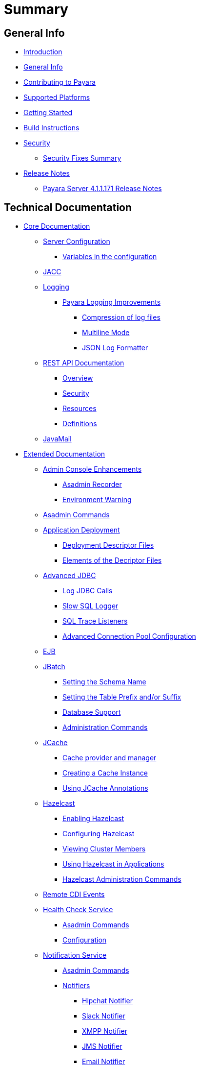 [[summary]]
= Summary

[[general-info]]
== General Info

* link:README.adoc[Introduction]
* link:general-info/general-info.adoc[General Info]
* link:general-info/contributing-to-payara.adoc[Contributing to Payara]
* link:general-info/supported-platforms.adoc[Supported Platforms]
* link:getting-started/getting-started.adoc[Getting Started]
* link:build-instructions/build-instructions.adoc[Build Instructions]
* link:security/security.adoc[Security]
** link:security/security-fix-list.adoc[Security Fixes Summary]
* link:release-notes/release-notes.adoc[Release Notes]
** link:release-notes/release-notes-171.adoc[Payara Server 4.1.1.171 Release Notes]

[[technical-documentation]]
== Technical Documentation

* link:documentation/core-documentation/core-documentation.adoc[Core Documentation]
** link:documentation/core-documentation/configuration/configuration.adoc[Server Configuration]
*** link:documentation/core-documentation/configuration/var-substitution.adoc[Variables in the configuration]
** link:documentation/core-documentation/jacc.adoc[JACC]
** link:documentation/core-documentation/logging/logging.adoc[Logging]
*** link:documentation/core-documentation/logging/payara/payara-specific.adoc[Payara Logging Improvements]
**** link:documentation/core-documentation/logging/payara/log-compression.adoc[Compression of log files]
**** link:documentation/core-documentation/logging/payara/multiline.adoc[Multiline Mode]
**** link:documentation/core-documentation/logging/payara/json-formatter.adoc[JSON Log Formatter]
** link:documentation/core-documentation/rest-api/rest-api-documentation.adoc[REST API Documentation]
*** link:documentation/core-documentation/rest-api/overview.adoc[Overview]
*** link:documentation/core-documentation/rest-api/security.adoc[Security]
*** link:documentation/core-documentation/rest-api/resources.adoc[Resources]
*** link:documentation/core-documentation/rest-api/definitions.adoc[Definitions]
** link:documentation/core-documentation/javamail.adoc[JavaMail]
* link:documentation/extended-documentation/extended-documentation.adoc[Extended Documentation]
** link:documentation/extended-documentation/admin-console/admin-console.adoc[Admin Console Enhancements]
*** link:documentation/extended-documentation/admin-console/asadmin-recorder.adoc[Asadmin Recorder]
*** link:documentation/extended-documentation/admin-console/environment-warning.adoc[Environment Warning]
** link:documentation/extended-documentation/asadmin-commands/asadmin-commands.adoc[Asadmin Commands]
** link:documentation/extended-documentation/app-deployment/app-deployment.adoc[Application Deployment]
*** link:documentation/extended-documentation/app-deployment/deployment-descriptors.adoc[Deployment Descriptor Files]
*** link:documentation/extended-documentation/app-deployment/descriptor-elements.adoc[Elements of the Decriptor Files]
** link:documentation/extended-documentation/advanced-jdbc/advanced-jdbc-configuration-and-diagnostics.adoc[Advanced JDBC]
*** link:documentation/extended-documentation/advanced-jdbc/log-jdbc-calls.adoc[Log JDBC Calls]
*** link:documentation/extended-documentation/advanced-jdbc/slow-sql-logger.adoc[Slow SQL Logger]
*** link:documentation/extended-documentation/advanced-jdbc/sql-trace-listeners.adoc[SQL Trace Listeners]
*** link:documentation/extended-documentation/advanced-jdbc/advanced-connection-pool-properties.adoc[Advanced Connection Pool Configuration]
** link:documentation/extended-documentation/ejb.adoc[EJB]
** link:documentation/extended-documentation/jbatch/jbatch.adoc[JBatch]
*** link:documentation/extended-documentation/jbatch/schema-name.adoc[Setting the Schema Name]
*** link:documentation/extended-documentation/jbatch/table-prefix-and-suffix.adoc[Setting the Table Prefix and/or Suffix]
*** link:documentation/extended-documentation/jbatch/database-support.adoc[Database Support]
*** link:documentation/extended-documentation/jbatch/asadmin.adoc[Administration Commands]
** link:documentation/extended-documentation/jcache/jcache.adoc[JCache]
*** link:documentation/extended-documentation/jcache/jcache-accessing.adoc[Cache provider and manager]
*** link:documentation/extended-documentation/jcache/jcache-creating.adoc[Creating a Cache Instance]
*** link:documentation/extended-documentation/jcache/jcache-annotations.adoc[Using JCache Annotations]
** link:documentation/extended-documentation/hazelcast/hazelcast.adoc[Hazelcast]
*** link:documentation/extended-documentation/hazelcast/enable-hazelcast.adoc[Enabling Hazelcast]
*** link:documentation/extended-documentation/hazelcast/configuration.adoc[Configuring Hazelcast]
*** link:documentation/extended-documentation/hazelcast/viewing-members.adoc[Viewing Cluster Members]
*** link:documentation/extended-documentation/hazelcast/using-hazelcast.adoc[Using Hazelcast in Applications]
*** link:documentation/extended-documentation/hazelcast/asadmin.adoc[Hazelcast Administration Commands]
** link:documentation/extended-documentation/cdi-events.adoc[Remote CDI Events]
** link:documentation/extended-documentation/health-check-service/health-check-service.adoc[Health Check Service]
*** link:documentation/extended-documentation/health-check-service/asadmin-commands.adoc[Asadmin Commands]
*** link:documentation/extended-documentation/health-check-service/configuration.adoc[Configuration]
** link:documentation/extended-documentation/notification-service/notification-service.adoc[Notification Service]
*** link:documentation/extended-documentation/notification-service/asadmin-commands.adoc[Asadmin Commands]
*** link:documentation/extended-documentation/notification-service/notifiers.adoc[Notifiers]
**** link:documentation/extended-documentation/notification-service/notifiers/hipchat-notifier.adoc[Hipchat Notifier]
**** link:documentation/extended-documentation/notification-service/notifiers/slack-notifier.adoc[Slack Notifier]
**** link:documentation/extended-documentation/notification-service/notifiers/xmpp-notifier.adoc[XMPP Notifier]
**** link:documentation/extended-documentation/notification-service/notifiers/jms-notifier.adoc[JMS Notifier]
**** link:documentation/extended-documentation/notification-service/notifiers/email-notifier.adoc[Email Notifier]
**** link:documentation/extended-documentation/notification-service/notifiers/log-notifier.adoc[Log Notifier]
**** link:documentation/extended-documentation/notification-service/notifiers/event-bus-notifier.adoc[Event Bus Notifier]
** link:documentation/extended-documentation/request-tracing-service/request-tracing-service.adoc[Request Tracing Service]
*** link:documentation/extended-documentation/request-tracing-service/asadmin-commands.adoc[Asadmin Commands]
*** link:documentation/extended-documentation/request-tracing-service/configuration.adoc[Configuration]
** link:documentation/extended-documentation/jmx-monitoring-service/jmx-monitoring-service.adoc[JMX Monitoring Service]
*** link:documentation/extended-documentation/jmx-monitoring-service/configuration.adoc[Configuration]
*** link:documentation/extended-documentation/jmx-monitoring-service/asadmin-commands.adoc[Asadmin Commands]
** link:documentation/extended-documentation/phone-home/phonehome-overview.adoc[Phone Home]
*** link:documentation/extended-documentation/phone-home/phone-home-information.adoc[Gathered Data]
*** link:documentation/extended-documentation/phone-home/phone-home-asadmin.adoc[Asadmin Commands]
*** link:documentation/extended-documentation/phone-home/disabling-phone-home.adoc[Disabling Phone Home]
** link:documentation/extended-documentation/system-properties.adoc[System Properties]
** link:documentation/extended-documentation/production-ready-domain.adoc[Production Ready Domain]
** link:documentation/extended-documentation/classloading.adoc[Enhanced Classloading]
** link:documentation/extended-documentation/default-thread-pool-size.adoc[Default Thread Pool Size]
** link:documentation/extended-documentation/app-deployment/public-api.adoc[Public API]
* link:documentation/payara-micro/payara-micro.adoc[Payara Micro Documentation]
** link:documentation/payara-micro/starting-instance.adoc[Starting an Instance]
** link:documentation/payara-micro/stopping-instance.adoc[Stopping an Instance]
** link:documentation/payara-micro/deploying/deploying.adoc[Deploying Applications]
*** link:documentation/payara-micro/deploying/deploy-cmd-line.adoc[From the Command Line]
*** link:documentation/payara-micro/deploying/deploy-program.adoc[Programmatically]
**** link:documentation/payara-micro/deploying/deploy-program-bootstrap.adoc[During Bootstrap]
**** link:documentation/payara-micro/deploying/deploy-program-after-bootstrap.adoc[To a Bootstrapped Instance]
**** link:documentation/payara-micro/deploying/deploy-program-asadmin.adoc[Using an asadmin Command]
**** link:documentation/payara-micro/deploying/deploy-program-maven.adoc[From a Maven Repository]
** link:documentation/payara-micro/configuring/configuring.adoc[Configuring an Instance]
*** link:documentation/payara-micro/configuring/config-cmd-line.adoc[From the Command Line]
*** link:documentation/payara-micro/configuring/config-program.adoc[Programmatically]
*** link:documentation/payara-micro/configuring/package-uberjar.adoc[Packaging as an Uber Jar]
*** link:documentation/payara-micro/configuring/config-sys-props.adoc[Via System Properties]
*** link:documentation/payara-micro/configuring/config-keystores.adoc[Alternate Keystores for SSL]
*** link:documentation/payara-micro/configuring/instance-names.adoc[Instance Names]
** link:documentation/payara-micro/clustering/clustering.adoc[Clustering]
*** link:documentation/payara-micro/clustering/autoclustering.adoc[Automatically]
*** link:documentation/payara-micro/clustering/clustering-with-full-server.adoc[Clustering with Payara Server]
*** link:documentation/payara-micro/clustering/lite-nodes.adoc[Lite Cluster Members]
** link:documentation/payara-micro/maven/maven.adoc[Maven Support]
** link:documentation/payara-micro/port-autobinding.adoc[HTTP(S) Auto-Binding]
** link:documentation/payara-micro/asadmin.adoc[Running asadmin Commands]
*** link:documentation/payara-micro/asadmin/send-asadmin-commands.adoc[Send asadmin commands]
*** link:documentation/payara-micro/asadmin/using-the-payara-micro-api.adoc[Using the Payara Micro API]
*** link:documentation/payara-micro/asadmin/pre-and-post-boot-scripts.adoc[Pre and Post Boot Scripts]
** link:documentation/payara-micro/callable-objects.adoc[Running Callable Objects]
** link:documentation/payara-micro/services/request-tracing.adoc[Request Tracing]
** link:documentation/payara-micro/logging-to-file.adoc[Logging to a file]
** link:documentation/payara-micro/jcache.adoc[JCache in Payara Micro]
** link:documentation/payara-micro/jca.adoc[JCA Support in Payara Micro]
** link:documentation/payara-micro/cdi-events.adoc[Remote CDI Events]
** link:documentation/payara-micro/persistent-ejb-timers.adoc[Persistent EJB timers]
** link:documentation/payara-micro/appendices/appendices.adoc[Payara Micro Appendices]
*** link:documentation/payara-micro/appendices/cmd-line-opts.adoc[Command Line Options]
*** link:documentation/payara-micro/appendices/micro-api.adoc[Payara Micro API]
**** link:documentation/payara-micro/appendices/config-methods.adoc[Configuration Methods]
**** link:documentation/payara-micro/appendices/operation-methods.adoc[Operation Methods]
**** link:documentation/payara-micro/appendices/javadoc.adoc[Javadoc]
* link:documentation/user-guides/user-guides.adoc[User Guides]
** link:documentation/user-guides/backup-domain.adoc[Payara Server Domain Backup]
** link:documentation/user-guides/restore-domain.adoc[Restore a Payara Server Domain]
** link:documentation/user-guides/upgrade-payara.adoc[Upgrade Payara Server]
** link:documentation/user-guides/connection-pools/connection-pools.adoc[Configure a connection pool]
*** link:documentation/user-guides/connection-pools/sizing.adoc[Connection pool sizing]
*** link:documentation/user-guides/connection-pools/validation.adoc[Connection validation]
*** link:documentation/user-guides/connection-pools/leak-detection.adoc[Statement and Connection Leak Detection]
** link:documentation/user-guides/bypassing-jms-connections-through-a-firewall.adoc[Bypassing JMS Connections through a Firewall]
* link:documentation/ecosystem/ecosystem.adoc[Ecosystem]
** link:documentation/ecosystem/cloud-connectors/cloud-connectors.adoc[Cloud Connectors]
*** link:documentation/ecosystem/cloud-connectors/amazon-sqs.adoc[Amazon SQS]
*** link:documentation/ecosystem/cloud-connectors/apache-kafka.adoc[Apache Kafka]
*** link:documentation/ecosystem/cloud-connectors/azure-sb.adoc[Azure Service Bus]
*** link:documentation/ecosystem/cloud-connectors/mqtt.adoc[MQTT]


[[appendices]]
== Appendices

* link:release-notes/release-notes-history.adoc[History of Release Notes]
** link:release-notes/release-notes-171.adoc[Payara Server 4.1.1.171 Release Notes]
** link:release-notes/release-notes-164.adoc[Payara Server 4.1.1.164 Release Notes]
** link:release-notes/release-notes-163.adoc[Payara Server 4.1.1.163 Release Notes]
** link:release-notes/release-notes-162.adoc[Payara Server 4.1.1.162 Release Notes]
** link:release-notes/release-notes-161.1.adoc[Payara Server 4.1.1.161.1 Release Notes]
** link:release-notes/release-notes-161.adoc[Payara Server 4.1.1.161 Release Notes]
** link:release-notes/release-notes-154.adoc[Payara Server 4.1.1.154 Release Notes]
** link:release-notes/release-notes-153.adoc[Payara Server 4.1.153 Release Notes]
** link:release-notes/release-notes-152.1.adoc[Payara Server 4.1.152.1 Release Notes]
** link:release-notes/release-notes-152.adoc[Payara Server 4.1.152 Release Notes]
** link:release-notes/release-notes-151.adoc[Payara Server 4.1.151 Release Notes]
** link:release-notes/release-notes-144.adoc[Payara Server 4.1.144 Release Notes]

